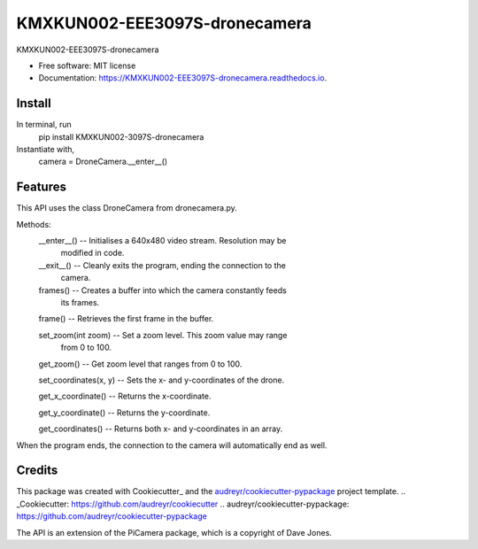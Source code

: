 =========
KMXKUN002-EEE3097S-dronecamera
=========


.. image:: https://img.shields.io/pypi/v/mypackage.svg
        :target: https://pypi.python.org/pypi/mypackage

.. image:: https://img.shields.io/travis/KMXKUN002/mypackage.svg
        :target: https://travis-ci.com/KMXKUN002/mypackage

.. image:: https://readthedocs.org/projects/mypackage/badge/?version=latest
        :target: https://mypackage.readthedocs.io/en/latest/?badge=latest
        :alt: Documentation Status




KMXKUN002-EEE3097S-dronecamera


* Free software: MIT license
* Documentation: https://KMXKUN002-EEE3097S-dronecamera.readthedocs.io.

Install
--------
In terminal, run
	pip install KMXKUN002-3097S-dronecamera

Instantiate with,
	camera = DroneCamera.__enter__()

Features
--------

This API uses the class DroneCamera from dronecamera.py.

Methods:
        __enter__() -- Initialises a 640x480 video stream. Resolution may be 
                modified in code.

        __exit__() -- Cleanly exits the program, ending the connection to the 
                camera.

        frames() -- Creates a buffer into which the camera constantly feeds 
                its frames.

        frame() -- Retrieves the first frame in the buffer.

        set_zoom(int zoom) -- Set a zoom level. This zoom value may range 
                from 0 to 100.

        get_zoom() -- Get zoom level that ranges from 0 to 100.

        set_coordinates(x, y) -- Sets the x- and y-coordinates of the drone.

        get_x_coordinate() -- Returns the x-coordinate.

        get_y_coordinate() -- Returns the y-coordinate.

        get_coordinates() -- Returns both x- and y-coordinates in an array.

When the program ends, the connection to the camera will automatically end as 
well. 

Credits
-------

This package was created with Cookiecutter_ and the `audreyr/cookiecutter-pypackage`_ project template.
.. _Cookiecutter: https://github.com/audreyr/cookiecutter
.. _`audreyr/cookiecutter-pypackage`: https://github.com/audreyr/cookiecutter-pypackage

The API is an extension of the PiCamera package, which is a copyright of Dave Jones.
